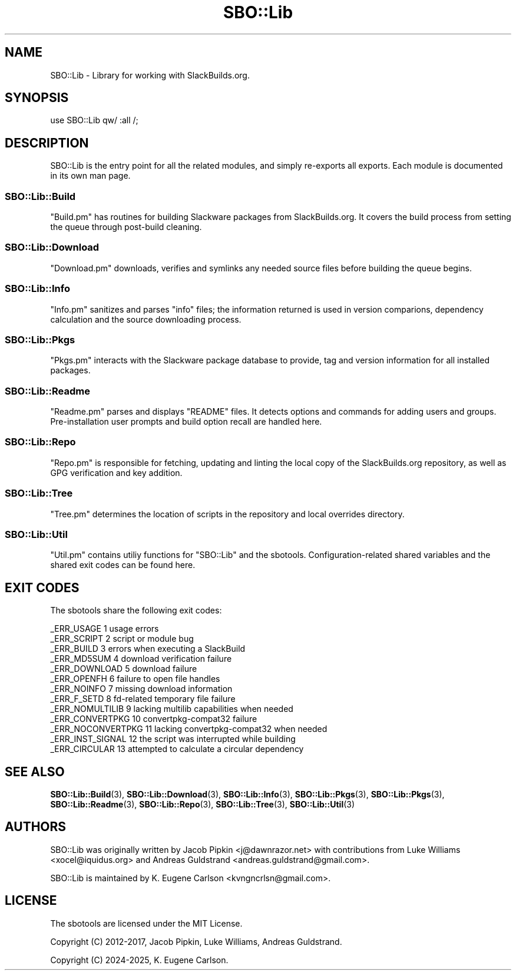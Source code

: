 .\" -*- mode: troff; coding: utf-8 -*-
.\" Automatically generated by Pod::Man 5.0102 (Pod::Simple 3.45)
.\"
.\" Standard preamble:
.\" ========================================================================
.de Sp \" Vertical space (when we can't use .PP)
.if t .sp .5v
.if n .sp
..
.de Vb \" Begin verbatim text
.ft CW
.nf
.ne \\$1
..
.de Ve \" End verbatim text
.ft R
.fi
..
.\" \*(C` and \*(C' are quotes in nroff, nothing in troff, for use with C<>.
.ie n \{\
.    ds C` ""
.    ds C' ""
'br\}
.el\{\
.    ds C`
.    ds C'
'br\}
.\"
.\" Escape single quotes in literal strings from groff's Unicode transform.
.ie \n(.g .ds Aq \(aq
.el       .ds Aq '
.\"
.\" If the F register is >0, we'll generate index entries on stderr for
.\" titles (.TH), headers (.SH), subsections (.SS), items (.Ip), and index
.\" entries marked with X<> in POD.  Of course, you'll have to process the
.\" output yourself in some meaningful fashion.
.\"
.\" Avoid warning from groff about undefined register 'F'.
.de IX
..
.nr rF 0
.if \n(.g .if rF .nr rF 1
.if (\n(rF:(\n(.g==0)) \{\
.    if \nF \{\
.        de IX
.        tm Index:\\$1\t\\n%\t"\\$2"
..
.        if !\nF==2 \{\
.            nr % 0
.            nr F 2
.        \}
.    \}
.\}
.rr rF
.\" ========================================================================
.\"
.IX Title "SBO::Lib 3"
.TH SBO::Lib 3 "Setting Orange, Chaos 30, 3191 YOLD" "" "sbotools 3.4.1"
.\" For nroff, turn off justification.  Always turn off hyphenation; it makes
.\" way too many mistakes in technical documents.
.if n .ad l
.nh
.SH NAME
SBO::Lib \- Library for working with SlackBuilds.org.
.SH SYNOPSIS
.IX Header "SYNOPSIS"
.Vb 1
\&  use SBO::Lib qw/ :all /;
.Ve
.SH DESCRIPTION
.IX Header "DESCRIPTION"
SBO::Lib is the entry point for all the related modules, and simply re-exports all
exports. Each module is documented in its own man page.
.SS SBO::Lib::Build
.IX Subsection "SBO::Lib::Build"
\&\f(CW\*(C`Build.pm\*(C'\fR has routines for building Slackware packages from SlackBuilds.org. It covers
the build process from setting the queue through post-build cleaning.
.SS SBO::Lib::Download
.IX Subsection "SBO::Lib::Download"
\&\f(CW\*(C`Download.pm\*(C'\fR downloads, verifies and symlinks any needed source files before building the
queue begins.
.SS SBO::Lib::Info
.IX Subsection "SBO::Lib::Info"
\&\f(CW\*(C`Info.pm\*(C'\fR sanitizes and parses \f(CW\*(C`info\*(C'\fR files; the information returned is used in version
comparions, dependency calculation and the source downloading process.
.SS SBO::Lib::Pkgs
.IX Subsection "SBO::Lib::Pkgs"
\&\f(CW\*(C`Pkgs.pm\*(C'\fR interacts with the Slackware package database to provide, tag and version information
for all installed packages.
.SS SBO::Lib::Readme
.IX Subsection "SBO::Lib::Readme"
\&\f(CW\*(C`Readme.pm\*(C'\fR parses and displays \f(CW\*(C`README\*(C'\fR files. It detects options and commands for
adding users and groups. Pre-installation user prompts and build option recall are
handled here.
.SS SBO::Lib::Repo
.IX Subsection "SBO::Lib::Repo"
\&\f(CW\*(C`Repo.pm\*(C'\fR is responsible for fetching, updating and linting the local copy of the SlackBuilds.org
repository, as well as GPG verification and key addition.
.SS SBO::Lib::Tree
.IX Subsection "SBO::Lib::Tree"
\&\f(CW\*(C`Tree.pm\*(C'\fR determines the location of scripts in the repository and local overrides directory.
.SS SBO::Lib::Util
.IX Subsection "SBO::Lib::Util"
\&\f(CW\*(C`Util.pm\*(C'\fR contains utiliy functions for \f(CW\*(C`SBO::Lib\*(C'\fR and the sbotools. Configuration-related
shared variables and the shared exit codes can be found here.
.SH "EXIT CODES"
.IX Header "EXIT CODES"
The sbotools share the following exit codes:
.PP
.Vb 10
\&  _ERR_USAGE         1   usage errors
\&  _ERR_SCRIPT        2   script or module bug
\&  _ERR_BUILD         3   errors when executing a SlackBuild
\&  _ERR_MD5SUM        4   download verification failure
\&  _ERR_DOWNLOAD      5   download failure
\&  _ERR_OPENFH        6   failure to open file handles
\&  _ERR_NOINFO        7   missing download information
\&  _ERR_F_SETD        8   fd\-related temporary file failure
\&  _ERR_NOMULTILIB    9   lacking multilib capabilities when needed
\&  _ERR_CONVERTPKG    10  convertpkg\-compat32 failure
\&  _ERR_NOCONVERTPKG  11  lacking convertpkg\-compat32 when needed
\&  _ERR_INST_SIGNAL   12  the script was interrupted while building
\&  _ERR_CIRCULAR      13  attempted to calculate a circular dependency
.Ve
.SH "SEE ALSO"
.IX Header "SEE ALSO"
\&\fBSBO::Lib::Build\fR\|(3), \fBSBO::Lib::Download\fR\|(3), \fBSBO::Lib::Info\fR\|(3), \fBSBO::Lib::Pkgs\fR\|(3), \fBSBO::Lib::Pkgs\fR\|(3), \fBSBO::Lib::Readme\fR\|(3), \fBSBO::Lib::Repo\fR\|(3), \fBSBO::Lib::Tree\fR\|(3), \fBSBO::Lib::Util\fR\|(3)
.SH AUTHORS
.IX Header "AUTHORS"
SBO::Lib was originally written by Jacob Pipkin <j@dawnrazor.net> with
contributions from Luke Williams <xocel@iquidus.org> and Andreas
Guldstrand <andreas.guldstrand@gmail.com>.
.PP
SBO::Lib is maintained by K. Eugene Carlson <kvngncrlsn@gmail.com>.
.SH LICENSE
.IX Header "LICENSE"
The sbotools are licensed under the MIT License.
.PP
Copyright (C) 2012\-2017, Jacob Pipkin, Luke Williams, Andreas Guldstrand.
.PP
Copyright (C) 2024\-2025, K. Eugene Carlson.
